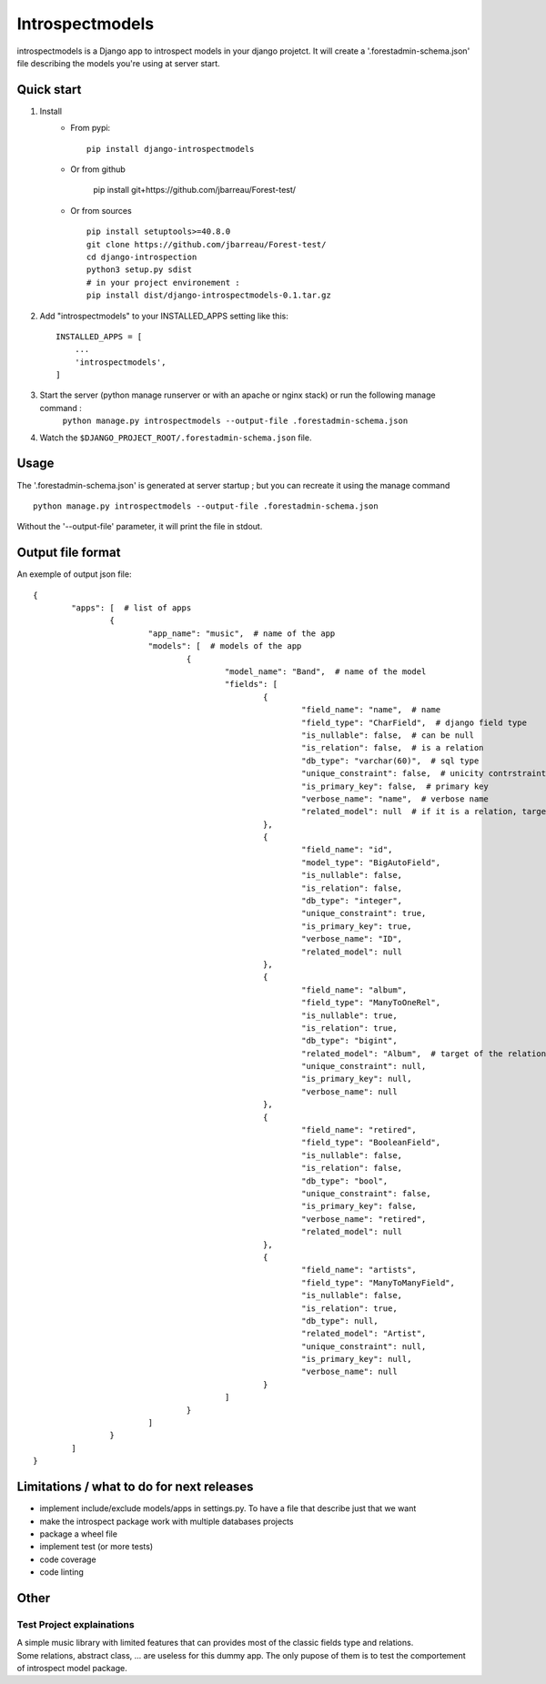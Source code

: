 ================
Introspectmodels
================

introspectmodels is a Django app to introspect models in your django projetct.
It will create a '.forestadmin-schema.json' file describing the models you're using at server start.

-----------
Quick start
-----------
1. Install
    * From pypi::

        pip install django-introspectmodels
    * Or from github

		pip install git+https://github.com/jbarreau/Forest-test/

    * Or from sources ::

        pip install setuptools>=40.8.0
        git clone https://github.com/jbarreau/Forest-test/
        cd django-introspection
        python3 setup.py sdist
        # in your project environement :
        pip install dist/django-introspectmodels-0.1.tar.gz


2. Add "introspectmodels" to your INSTALLED_APPS setting like this::

    INSTALLED_APPS = [
        ...
        'introspectmodels',
    ]


3. Start the server (python manage runserver or with an apache or nginx stack) or run the following manage command :
    ``python manage.py introspectmodels --output-file .forestadmin-schema.json``

4. Watch the ``$DJANGO_PROJECT_ROOT/.forestadmin-schema.json`` file.

-----
Usage
-----

The '.forestadmin-schema.json' is generated at server startup ; but you can recreate it using the manage command ::

    python manage.py introspectmodels --output-file .forestadmin-schema.json

Without the '--output-file' parameter, it will print the file in stdout.


------------------
Output file format
------------------
An exemple of output json file::

	{
		"apps": [  # list of apps
			{
				"app_name": "music",  # name of the app
				"models": [  # models of the app
					{
						"model_name": "Band",  # name of the model
						"fields": [
							{
								"field_name": "name",  # name
								"field_type": "CharField",  # django field type
								"is_nullable": false,  # can be null
								"is_relation": false,  # is a relation
								"db_type": "varchar(60)",  # sql type
								"unique_constraint": false,  # unicity contrstraint on the field
								"is_primary_key": false,  # primary key
								"verbose_name": "name",  # verbose name
								"related_model": null  # if it is a relation, target relation model
							},
							{
								"field_name": "id",
								"model_type": "BigAutoField",
								"is_nullable": false,
								"is_relation": false,
								"db_type": "integer",
								"unique_constraint": true,
								"is_primary_key": true,
								"verbose_name": "ID",
								"related_model": null
							},
							{
								"field_name": "album",
								"field_type": "ManyToOneRel",
								"is_nullable": true,
								"is_relation": true,
								"db_type": "bigint",
								"related_model": "Album",  # target of the relation
								"unique_constraint": null,
								"is_primary_key": null,
								"verbose_name": null
							},
							{
								"field_name": "retired",
								"field_type": "BooleanField",
								"is_nullable": false,
								"is_relation": false,
								"db_type": "bool",
								"unique_constraint": false,
								"is_primary_key": false,
								"verbose_name": "retired",
								"related_model": null
							},
							{
								"field_name": "artists",
								"field_type": "ManyToManyField",
								"is_nullable": false,
								"is_relation": true,
								"db_type": null,
								"related_model": "Artist",
								"unique_constraint": null,
								"is_primary_key": null,
								"verbose_name": null
							}
						]
					}
				]
			}
		]
	}


------------------------------------------
Limitations / what to do for next releases
------------------------------------------
- implement include/exclude models/apps in settings.py. To have a file that describe just that we want
- make the introspect package work with multiple databases projects
- package a wheel file
- implement test (or more tests)
- code coverage
- code linting

-----
Other
-----
Test Project explainations
==========================
| A simple music library with limited features that can provides most of the classic fields type and relations.
| Some relations, abstract class, ... are useless for this dummy app. The only pupose of them is to test the comportement of introspect model package.
